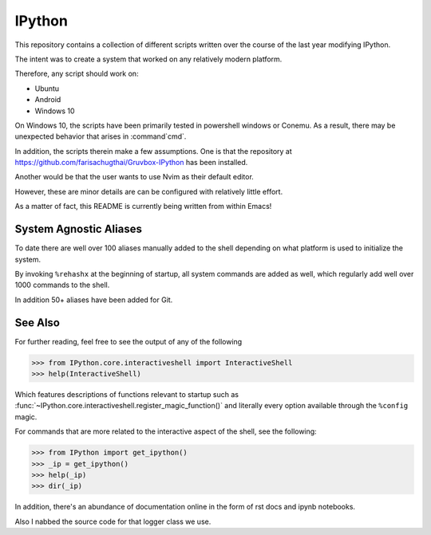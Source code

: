 ============
IPython
============

This repository contains a collection of different scripts written over the
course of the last year modifying IPython.

The intent was to create a system that worked on any relatively modern platform.

Therefore, any script should work on:

- Ubuntu
- Android
- Windows 10

On Windows 10, the scripts have been primarily tested in powershell windows or Conemu.
As a result, there may be unexpected behavior that arises in :command`cmd`.

In addition, the scripts therein make a few assumptions. One is that the repository
at `<https://github.com/farisachugthai/Gruvbox-IPython>`_ has been installed.

Another would be that the user wants to use Nvim as their default editor.

However, these are minor details are can be configured with relatively little effort.

As a matter of fact, this README is currently being written from within Emacs!


.. The IPython Interactive Shell
.. -----------------------------


System Agnostic Aliases
------------------------
To date there are well over 100 aliases manually added to the shell depending
on what platform is used to initialize the system.

By invoking ``%rehashx`` at the beginning of startup, all system commands
are added as well, which regularly add well over 1000 commands to the shell.

In addition 50+ aliases have been added for Git.


See Also
----------
For further reading, feel free to see the output of any of the following

>>> from IPython.core.interactiveshell import InteractiveShell
>>> help(InteractiveShell)

Which features descriptions of functions relevant to startup such as
:func:`~IPython.core.interactiveshell.register_magic_function()` and literally
every option available through the ``%config`` magic.

For commands that are more related to the interactive aspect of the shell,
see the following:

>>> from IPython import get_ipython()
>>> _ip = get_ipython()
>>> help(_ip)
>>> dir(_ip)

In addition, there's an abundance of documentation online in the
form of rst docs and ipynb notebooks.

Also I nabbed the source code for that logger class we use.
